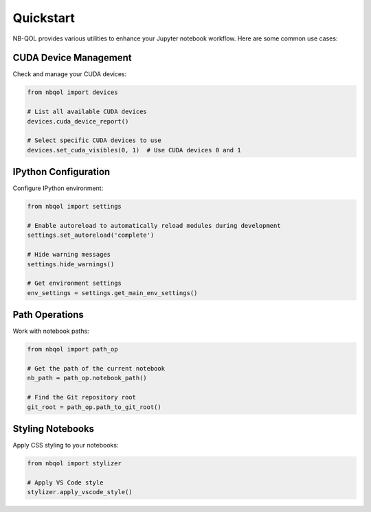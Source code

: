 Quickstart
==========

NB-QOL provides various utilities to enhance your Jupyter notebook workflow. Here are some common use cases:

CUDA Device Management
-------------------------

Check and manage your CUDA devices:

.. code-block:: python

   from nbqol import devices
   
   # List all available CUDA devices
   devices.cuda_device_report()
   
   # Select specific CUDA devices to use
   devices.set_cuda_visibles(0, 1)  # Use CUDA devices 0 and 1

IPython Configuration
------------------------

Configure IPython environment:

.. code-block:: python

   from nbqol import settings
   
   # Enable autoreload to automatically reload modules during development
   settings.set_autoreload('complete')
   
   # Hide warning messages
   settings.hide_warnings()
   
   # Get environment settings
   env_settings = settings.get_main_env_settings()

Path Operations
----------------

Work with notebook paths:

.. code-block:: python

   from nbqol import path_op
   
   # Get the path of the current notebook
   nb_path = path_op.notebook_path()
   
   # Find the Git repository root
   git_root = path_op.path_to_git_root()

Styling Notebooks
-------------------

Apply CSS styling to your notebooks:

.. code-block:: python

   from nbqol import stylizer
   
   # Apply VS Code style
   stylizer.apply_vscode_style()